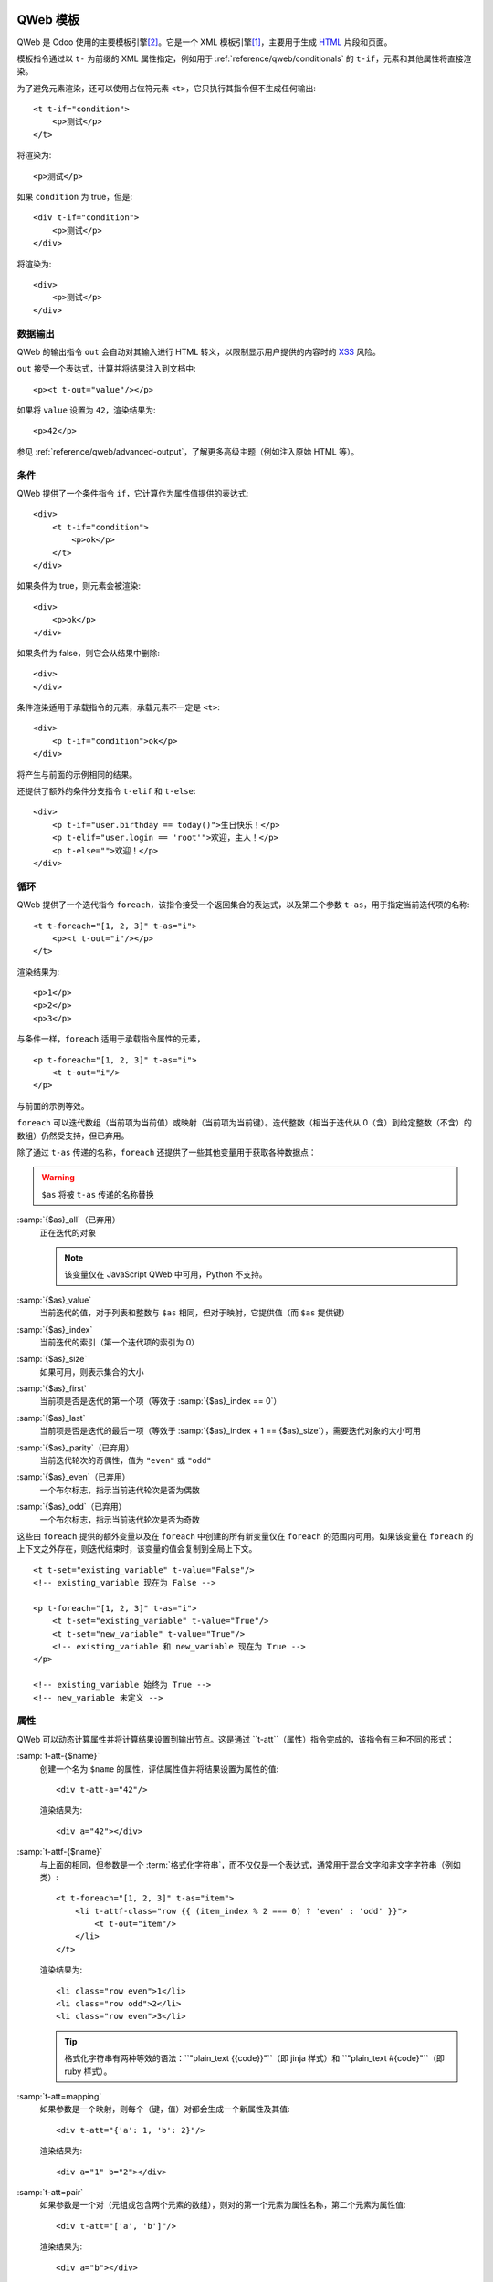 .. highlight:: xml

.. _reference/qweb:

==============
QWeb 模板
==============

QWeb 是 Odoo 使用的主要模板引擎\ [#othertemplates]_。它是一个 XML 模板引擎\ [#genshif]_，主要用于生成 HTML_ 片段和页面。

模板指令通过以 ``t-`` 为前缀的 XML 属性指定，例如用于 :ref:`reference/qweb/conditionals` 的 ``t-if``，元素和其他属性将直接渲染。

为了避免元素渲染，还可以使用占位符元素 ``<t>``，它只执行其指令但不生成任何输出::

    <t t-if="condition">
        <p>测试</p>
    </t>

将渲染为::

    <p>测试</p>

如果 ``condition`` 为 true，但是::

    <div t-if="condition">
        <p>测试</p>
    </div>

将渲染为::

    <div>
        <p>测试</p>
    </div>

.. _reference/qweb/output:

数据输出
===========

QWeb 的输出指令 ``out`` 会自动对其输入进行 HTML 转义，以限制显示用户提供的内容时的 XSS_ 风险。

``out`` 接受一个表达式，计算并将结果注入到文档中::

    <p><t t-out="value"/></p>

如果将 ``value`` 设置为 ``42``，渲染结果为::

    <p>42</p>

参见 :ref:`reference/qweb/advanced-output`，了解更多高级主题（例如注入原始 HTML 等）。

.. _reference/qweb/conditionals:

条件
============

QWeb 提供了一个条件指令 ``if``，它计算作为属性值提供的表达式::

    <div>
        <t t-if="condition">
            <p>ok</p>
        </t>
    </div>

如果条件为 true，则元素会被渲染::

    <div>
        <p>ok</p>
    </div>

如果条件为 false，则它会从结果中删除::

    <div>
    </div>

条件渲染适用于承载指令的元素，承载元素不一定是 ``<t>``::

    <div>
        <p t-if="condition">ok</p>
    </div>

将产生与前面的示例相同的结果。

还提供了额外的条件分支指令 ``t-elif`` 和 ``t-else``::

    <div>
        <p t-if="user.birthday == today()">生日快乐！</p>
        <p t-elif="user.login == 'root'">欢迎，主人！</p>
        <p t-else="">欢迎！</p>
    </div>


.. _reference/qweb/loops:

循环
=====

QWeb 提供了一个迭代指令 ``foreach``，该指令接受一个返回集合的表达式，以及第二个参数 ``t-as``，用于指定当前迭代项的名称::

    <t t-foreach="[1, 2, 3]" t-as="i">
        <p><t t-out="i"/></p>
    </t>

渲染结果为::

    <p>1</p>
    <p>2</p>
    <p>3</p>

与条件一样，``foreach`` 适用于承载指令属性的元素，

::

    <p t-foreach="[1, 2, 3]" t-as="i">
        <t t-out="i"/>
    </p>

与前面的示例等效。

``foreach`` 可以迭代数组（当前项为当前值）或映射（当前项为当前键）。迭代整数（相当于迭代从 0（含）到给定整数（不含）的数组）仍然受支持，但已弃用。

除了通过 ``t-as`` 传递的名称，``foreach`` 还提供了一些其他变量用于获取各种数据点：

.. warning:: ``$as`` 将被 ``t-as`` 传递的名称替换

.. rst-class:: o-definition-list

:samp:`{$as}_all`（已弃用）
    正在迭代的对象

    .. note:: 该变量仅在 JavaScript QWeb 中可用，Python 不支持。

:samp:`{$as}_value`
    当前迭代的值，对于列表和整数与 ``$as`` 相同，但对于映射，它提供值（而 ``$as`` 提供键）
:samp:`{$as}_index`
    当前迭代的索引（第一个迭代项的索引为 0）
:samp:`{$as}_size`
    如果可用，则表示集合的大小
:samp:`{$as}_first`
    当前项是否是迭代的第一个项（等效于 :samp:`{$as}_index == 0`）
:samp:`{$as}_last`
    当前项是否是迭代的最后一项（等效于 :samp:`{$as}_index + 1 == {$as}_size`），需要迭代对象的大小可用
:samp:`{$as}_parity`（已弃用）
    当前迭代轮次的奇偶性，值为 ``"even"`` 或 ``"odd"``
:samp:`{$as}_even`（已弃用）
    一个布尔标志，指示当前迭代轮次是否为偶数
:samp:`{$as}_odd`（已弃用）
    一个布尔标志，指示当前迭代轮次是否为奇数

这些由 ``foreach`` 提供的额外变量以及在 ``foreach`` 中创建的所有新变量仅在 ``foreach`` 的范围内可用。如果该变量在 ``foreach`` 的上下文之外存在，则迭代结束时，该变量的值会复制到全局上下文。

::

    <t t-set="existing_variable" t-value="False"/>
    <!-- existing_variable 现在为 False -->

    <p t-foreach="[1, 2, 3]" t-as="i">
        <t t-set="existing_variable" t-value="True"/>
        <t t-set="new_variable" t-value="True"/>
        <!-- existing_variable 和 new_variable 现在为 True -->
    </p>

    <!-- existing_variable 始终为 True -->
    <!-- new_variable 未定义 -->

.. _reference/qweb/attributes:

属性
==========

QWeb 可以动态计算属性并将计算结果设置到输出节点。这是通过 ``t-att``（属性）指令完成的，该指令有三种不同的形式：

.. rst-class:: o-definition-list

:samp:`t-att-{$name}`
    创建一个名为 ``$name`` 的属性，评估属性值并将结果设置为属性的值::

        <div t-att-a="42"/>

    渲染结果为::

        <div a="42"></div>
:samp:`t-attf-{$name}`
    与上面的相同，但参数是一个 :term:`格式化字符串`，而不仅仅是一个表达式，通常用于混合文字和非文字字符串（例如类）::

        <t t-foreach="[1, 2, 3]" t-as="item">
            <li t-attf-class="row {{ (item_index % 2 === 0) ? 'even' : 'odd' }}">
                <t t-out="item"/>
            </li>
        </t>

    渲染结果为::

        <li class="row even">1</li>
        <li class="row odd">2</li>
        <li class="row even">3</li>

    .. tip::
       格式化字符串有两种等效的语法：``"plain_text {{code}}"``（即 jinja 样式）和 ``"plain_text #{code}"``（即 ruby 样式）。

:samp:`t-att=mapping`
    如果参数是一个映射，则每个（键，值）对都会生成一个新属性及其值::

        <div t-att="{'a': 1, 'b': 2}"/>

    渲染结果为::

        <div a="1" b="2"></div>
:samp:`t-att=pair`
    如果参数是一个对（元组或包含两个元素的数组），则对的第一个元素为属性名称，第二个元素为属性值::

        <div t-att="['a', 'b']"/>

    渲染结果为::

        <div a="b"></div>

.. _reference/qweb/set:
==================
设置变量
==================

QWeb 允许在模板中创建变量，以便缓存计算结果（多次使用它），或者为数据赋予更清晰的名称等。

这可以通过 ``set`` 指令来实现，该指令接受要创建的变量的名称。要设置的值可以通过以下两种方式提供：

* 使用 ``t-value`` 属性包含一个表达式，并将其计算结果设置为变量的值::

    <t t-set="foo" t-value="2 + 1"/>
    <t t-out="foo"/>

  将输出 ``3``。
* 如果没有 ``t-value`` 属性，则节点的主体将被渲染并设置为变量的值::

    <t t-set="foo">
        <li>ok</li>
    </t>
    <t t-out="foo"/>

.. _reference/qweb/call:

.. _reference/qweb/sub-templates:

调用子模板
=====================

QWeb 模板可以用于顶层渲染，但也可以在另一个模板中调用（以避免重复或为模板的部分命名），这可以通过 ``t-call`` 指令来实现::

    <t t-call="other-template"/>

这会调用指定的模板，并使用父模板的执行上下文，如果 ``other-template`` 定义为::

    <p><t t-value="var"/></p>

上面的调用将渲染为 ``<p/>``（无内容），但::

    <t t-set="var" t-value="1"/>
    <t t-call="other-template"/>

将渲染为 ``<p>1</p>``。

然而，这有一个问题，设置在 ``t-call`` 外部的变量仍然是可见的。替代方法是在调用子模板之前，设置在 ``call`` 指令主体中的内容将被评估，并可以修改局部上下文::

    <t t-call="other-template">
        <t t-set="var" t-value="1"/>
    </t>
    <!-- "var" 在这里不存在 -->

``call`` 指令的主体可以是任意复杂的（不仅仅是 ``set`` 指令），并且其渲染形式将在被调用的模板中作为魔法变量 ``0`` 可用::

    <div>
        此模板被调用，内容为:
        <t t-out="0"/>
    </div>

通过如下调用::

    <t t-call="other-template">
        <em>content</em>
    </t>

将渲染为::

    <div>
        此模板被调用，内容为:
        <em>content</em>
    </div>

.. _reference/qweb/advanced-output:

高级输出
===============

默认情况下，``out`` 会对需要转义的内容进行 HTML 转义，以防止 XSS_ 风险。

不需要转义的内容将以原始形式注入文档，可能成为文档实际标记的一部分。

唯一跨平台的“安全”内容是 :ref:`t-call <reference/qweb/call>` 或 :ref:`t-set <reference/qweb/set>` 使用“主体”（而非 ``t-value`` 或 ``t-valuef``）的输出。

Python
------

通常情况下，您不需要过多关心：适合的 API 应自动生成“安全”内容，系统应能透明地工作。

但在某些情况下，您可能希望更明确一些，以下 API 输出的安全内容在注入模板时默认不会再次被转义：

* :class:`HTML 字段 <odoo.fields.Html>`。
* :func:`~odoo.tools.misc.html_escape` 和 :func:`markupsafe.escape`（它们是别名，不会发生二次转义的风险）。
* :func:`~odoo.tools.mail.html_sanitize`。
* :class:`markupsafe.Markup`。

  .. warning:: :class:`markupsafe.Markup` 是一个不安全的 API，它是一种 *声明*，表明您希望内容是标记安全的，但无法验证，因此应谨慎使用。
* :func:`~odoo.tools.pycompat.to_text` 不会将内容标记为安全，但也不会从安全内容中删除该信息。

强制双重转义
-----------------------

如果内容被标记为安全，但出于某种原因仍需转义（例如打印 HTML 字段的标记），则可以将其转换为普通字符串以“去除”安全标记，例如在 Python 中使用 `str(content)`，在 JavaScript 中使用 `String(content)`。

.. note::

    由于 :class:`~markupsafe.Markup` 是比 :js:class:`Markup` 更丰富的类型，因此某些操作会从 :js:class:`Markup` 中移除安全信息，但不会从 :class:`~markupsafe.Markup` 中移除。例如，在 Python 中进行字符串拼接（``'' + content``）时，结果会是一个 :class:`~markupsafe.Markup`，其他操作数会正确转义；而在 JavaScript 中，结果会是一个 :js:class:`String`，其他操作数不会在拼接之前进行转义。

已弃用的输出指令
----------------------------

.. rst-class:: o-definition-list

``esc``
    是 ``out`` 的别名，最初会对输入进行 HTML 转义。尚未正式弃用，其与 ``out`` 唯一的区别在于 ``esc`` 的定义不太明确/不正确。
``raw``
    是 ``out`` 的一个版本，它 *从不* 转义其内容。无论内容是否安全，都会按原样输出。

    .. deprecated:: 15.0

        使用带有 :class:`markupsafe.Markup` 值的 ``out`` 代替。

        ``t-raw`` 已被弃用，因为随着生成内容的代码不断演变，很难追踪其将用于标记，从而导致更复杂的审核和更危险的漏洞。

Python
======

专用指令
--------------------

资源包
~~~~~~~~~~~~~

.. todo:: 请某人编写此部分，因为我不清楚它们的工作原理

“智能记录”字段格式化
~~~~~~~~~~~~~~~~~~~~~~~~~~~~~

``t-field`` 指令只能在访问“智能”记录（通过 ``browse`` 方法的结果）时使用。它能够根据字段类型自动格式化，并集成在网站的富文本编辑中。

``t-options`` 可用于自定义字段，最常见的选项是 ``widget``，其他选项取决于字段或小部件。

调试
---------

.. rst-class:: o-definition-list

``t-debug``
    没有值时，调用 :func:`breakpoint` 内置函数，通常会启动调试器（默认为 :mod:`pdb`）。

    其行为可以通过 :envvar:`PYTHONBREAKPOINT` 或 :func:`sys.breakpointhook` 进行配置。

渲染缓存：
----------------

``t-cache="key_cache"`` 标记模板的一部分以在渲染时缓存。每个子指令仅在第一次渲染时调用。这意味着在这些子指令渲染过程中执行的 SQL 查询也仅执行一次。

``t-nocache="documentation"`` 标记模板的一部分，每次都重新渲染。内容只能使用根值。

为什么以及何时使用 ``t-cache``？
~~~~~~~~~~~~~~~~~~~~~~~~~~~~~~~~

此指令用于加快渲染速度，通过缓存部分最终文档，从而可能节省数据库查询。然而，应谨慎使用 ``t-cache``，因为它不可避免地会使模板复杂化（例如，理解 ``t-set`` 可能变得更加困难）。

然而，为了实际节省数据库查询，可能需要使用延迟评估的值来渲染模板。如果这些延迟值被用于缓存的部分，并且该部分在缓存中可用，则这些值将不会被评估。

``t-cache`` 指令对于依赖于有限数据量的模板部分非常有用。我们建议使用分析器（通过启用“**添加 qweb 指令上下文**”选项）来分析模板的渲染。在控制器中传递延迟值以渲染模板时，您可以显示使用这些值的指令并触发查询。

使用此类缓存的一个问题是如何确保不同用户能够一致地渲染缓存部分（即，不同用户应以相同方式渲染缓存部分）。另一个潜在问题是在需要时使缓存项失效。为此，应该明智地选择 **key expression**（缓存键表达式）。例如，使用记录集的 ``write_date`` 可以使缓存键过时，而无需显式丢弃缓存。

还需要注意的是，``t-cache`` 部分中的值是作用域化的。这意味着如果在模板的某一部分有 ``t-set`` 指令，则后续渲染的内容可能与没有 ``t-cache`` 指令时不同。

如果在 ``t-cache`` 内还有另一个 ``t-cache``，该怎么办？
~~~~~~~~~~~~~~~~~~~~~~~~~~~~~~~~~~~~~~~~~~~~~~~~~~~~

这些部分会被缓存，每个部分只包含其渲染结果的字符串。因此，内部的 ``t-cache`` 可能会更少地被读取，其缓存键可能不一定会被使用。如果必须如此，那么可能需要在同一个节点或父节点上添加 ``t-nocache``。

``t-nocache`` 的用途是什么？
~~~~~~~~~~~~~~~~~~~~~~~~~~~~~~~

如果您想缓存带有 ``t-cache`` 的模板的一部分，但有一小部分需要保持动态，并在缓存时重新评估。然而，``t-nocache`` 部分将无法访问模板中的 ``t-set`` 值，只有控制器提供的值可以在此处访问。例如，菜单会被缓存，因为它一直相同并且渲染需要时间（使用开发工具的性能选项与 qweb 上下文一起调查）。然而，在菜单中，我们希望电子商务购物车始终是最新的，因此会使用 ``t-nocache`` 保持这一部分动态。

``t-cache`` 的基本原理
~~~~~~~~~~~~~~~~~~~~~~~

``t-cache`` 指令允许您存储模板的渲染结果。**key expression**（例如 42: ``t-cache="42"``）将作为一个 Python 表达式进行评估，并用于生成 **缓存键**。因此，对于相同的模板部分，可以有不同的 **缓存值**（已缓存的渲染部分）。如果 **key expression** 是一个元组或列表，则在生成 **缓存键** 时将进行搜索。如果 **key expression** 返回一个或多个记录集，则将使用模型、ID 及其对应的 write_date 来生成 **缓存键**。特殊情况：如果 **key expression** 返回 Falsy 值，则内容将不会被缓存。

示例::

    <div t-cache="record,bool(condition)">
        <span t-if="condition" t-field="record.partner_id.name">
        <span t-else="" t-field="record.partner_id" t-options-widget="contact">
    </div>

在这种情况下，可能会有对应于每个已返回记录的值（字符串），条件为 true 以及 false 的缓存值。而如果某个模块修改了记录，``write_date`` 被修改，缓存值将被丢弃。
``t-cache`` 和作用域值 (``t-set``，``t-foreach``...)
~~~~~~~~~~~~~~~~~~~~~~~~~~~~~~~~~~~~~~~~~~~~~~~~~~~~~~~~~~~

在 ``t-cache`` 中的值具有作用域，这会导致行为的变化，特别是在父节点上是否存在 ``t-cache``。请记住，Odoo 使用了大量模板，``t-call`` 和视图继承。添加 ``t-cache`` 因此可能会修改您在编辑时看不到的模板的渲染。
（``t-foreach`` 就像每次迭代的 ``t-set``）

示例::

    <div>
        <t t-set="a" t-value="1"/>
        <inside>
            <t t-set="a" t-value="2"/>
            <t t-out="a"/>
        </inside>
        <outside t-out="a"/>

        <t t-set="b" t-value="1"/>
        <inside t-cache="True">
            <t t-set="b" t-value="2"/>
            <t t-out="b"/>
        </inside>
        <outside t-out="b"/>
    </div>

将渲染为::

    <div>
        <inside>2</inside>
        <outside>2</outside>

        <inside>2</inside>
        <outside>1</outside>
    </div>

``t-nocache`` 的基本原理
~~~~~~~~~~~~~~~~~~~~~~~~~

带有 ``t-nocache`` 属性的节点中的模板部分不会被缓存。因此，该内容是**动态的**，并且每次都会重新渲染。然而，可用的值仅限于控制器提供的值（在调用 ``_render`` 方法时）。

示例::

    <section>
        <article t-cache="record">
            <title><t t-out="record.name"/> <i t-nocache="">(views: <t t-out="counter"/>)</i></title>
            <content t-out="record.description"/>
        </article>
    </section>

将渲染为（counter = 1）::

    <section>
        <article>
            <title>记录名称 <i>(浏览量: 1)</i></title>
            <content>记录描述</content>
        </article>
    </section>

在这里，包含容器的 ``<i>`` 标签始终会被渲染，而其他部分作为缓存中的单一字符串。

``t-nocache`` 和作用域根值 (``t-set``，``t-foreach``...)
~~~~~~~~~~~~~~~~~~~~~~~~~~~~~~~~~~~~~~~~~~~~~~~~~~~~~~~~~~~~~~~~~~

``t-nocache`` 标签中的内容可以用于文档和解释为何添加此指令。
这些值在 ``t-nocache`` 中具有作用域，这些值仅限于根值（由控制器提供的值和/或在调用 ``ir.qweb`` 的 ``_render`` 方法时）。可以在模板部分中使用 ``t-set``，但不会在其他地方可用。

示例::

    <section>
        <t t-set="counter" t-value="counter * 10"/>
        <header t-nocache="">
            <t t-set="counter" t-value="counter + 5"/>
            (浏览量: <t t-out="counter"/>)
        </header>
        <article t-cache="record">
            <title><t t-out="record.name"/> <i t-nocache="">(浏览量: <t t-out="counter"/>)</i></title>
            <content t-out="record.description"/>
        </article>
        <footer>(浏览量: <t t-out="counter"/>)</footer>
    </section>

将渲染为（counter = 1）::

    <section>
        <header>
            (浏览量: 6)
        </header>
        <article>
            <title>记录名称 <i>(浏览量: 1)</i></title>
            <content>记录描述</content>
        </article>
        <footer>(浏览量: 10)</footer>
    </section>

在这里，包含容器的 ``<i>`` 标签始终会被渲染，而其他部分作为缓存中的单一字符串。``t-set`` 设置的计数器值在 ``t-nocache`` 之外不会被更新。

``t-nocache-*`` 将一些原始值添加到缓存中
~~~~~~~~~~~~~~~~~~~~~~~~~~~~~~~~~~~~~~~~~~~~~~~~~~~~~~

为了能够使用模板中生成的值，可以将其缓存。该指令使用 ``t-nocache-*="expr"`` 的形式，其中 ``*`` 是选定值的名称，``expr`` 是 Python 表达式，因此结果将被缓存。缓存的值必须是原始类型。

示例::

    <section t-cache="records">
        <article t-foreach="records" t-as="record">
            <header>
                <title t-field="record.get_method_title()"/>
            </header>
            <footer t-nocache="此部分具有动态计数器，必须始终渲染。"
                    t-nocache-cached_value="record.get_base_counter()">
                <span t-out="counter + cached_value"/>
            </footer>
        </article>
    </section>

``cached_value`` 值与 ``t-cache="records"`` 缓存模板部分一起缓存，并且每次都添加到作用域根值中。

辅助工具
-------

基于请求的辅助工具
~~~~~~~~~~~~~

在大多数 Python 端的 QWeb 用例中，通常是在控制器中（并且在 HTTP 请求期间），此时存储在数据库中的模板（如 :ref:`views <reference/view_architectures/qweb>`）可以通过调用 :meth:`odoo.http.HttpRequest.render` 轻松渲染：

.. code-block:: python

    response = http.request.render('my-template', {
        'context_value': 42
    })

这将自动创建一个 :class:`~odoo.http.Response` 对象，您可以返回它，也可以根据需要进一步自定义。
基于视图的渲染
~~~~~~~~~~

相比于前面提到的辅助工具，``_render`` 方法位于 ``ir.qweb`` 上，提供了更深入的控制，和公共模块方法 ``render``（不使用数据库）一样：

.. py:method:: _render(id[, values])

    通过数据库 ID 或者 :term:`外部 ID` 渲染 QWeb 视图/模板。模板会自动从 ``ir.qweb`` 记录中加载。

    ``_prepare_environment`` 方法设置了一些渲染上下文中的默认值。``http_routing`` 和 ``website`` 插件也提供了它们所需的默认值。
    您可以使用 ``minimal_qcontext=False`` 选项，避免使用这些默认值，就像公共方法 ``render`` 一样：

    .. rst-class:: o-definition-list

    ``request``
        当前的 :class:`~odoo.http.Request` 对象（如果有）
    ``debug``
        当前请求是否处于 ``debug`` 模式（如果有）
    :func:`quote_plus <werkzeug.urls.url_quote_plus>`
        URL 编码实用工具函数
    :mod:`json`
        对应的标准库模块
    :mod:`time`
        对应的标准库模块
    :mod:`datetime`
        对应的标准库模块
    `relativedelta <https://labix.org/python-dateutil#head-ba5ffd4df8111d1b83fc194b97ebecf837add454>`_
        见此模块
    ``keep_query``
        ``keep_query`` 辅助函数

    :param values: 要传递给 QWeb 渲染的上下文值
    :param str engine: 用于渲染的 Odoo 模型的名称，可以用来本地扩展或定制 QWeb（通过创建一个基于 ``ir.qweb`` 的 "新" QWeb，并进行修改）

.. py:method:: render(template_name, values, load, **options)

    :func:`load(ref)`
        返回 etree 对象，ref

JavaScript
==========

独占指令
--------

定义模板
~~~~~~~~~~

``t-name`` 指令只能位于模板文件的顶层（即文档根的直接子节点）::

    <templates>
        <t t-name="template-name">
            <!-- 模板代码 -->
        </t>
    </templates>

它不接受其他参数，可以和 ``<t>`` 元素或任何其他元素一起使用。对于 ``<t>`` 元素，它应该有一个子节点。

模板名称是一个任意字符串，虽然当多个模板相关（例如，调用子模板）时，通常使用点分隔的名称来指示层次关系。

模板继承
~~~~~~~~~~

模板继承用于：

- 就地修改现有模板，例如，向由其他模块创建的模板添加信息。
- 从给定的父模板创建新模板。

模板继承通过两个指令完成：
- ``t-inherit``：被继承模板的名称，
- ``t-inherit-mode``：继承的行为，可以设置为 ``primary``，以从父模板创建新的子模板，或者设置为 ``extension``，以在原处修改父模板。

可选的 ``t-name`` 指令也可以指定。如果在 primary 模式下使用，它将是新创建的模板的名称，否则它将作为注释添加到转换后的模板中，以帮助追踪继承链。

对于继承本身，使用 xpath 指令进行更改。请参阅 XPATH_ 文档以获取可用指令的完整集合。

Primary 继承（子模板）::

    <t t-name="child.template" t-inherit="base.template" t-inherit-mode="primary">
        <xpath expr="//ul" position="inside">
            <li>新元素</li>
        </xpath>
    </t>

Extension 继承（就地转换）::

    <t t-inherit="base.template" t-inherit-mode="extension">
        <xpath expr="//tr[1]" position="after">
            <tr><td>新单元格</td></tr>
        </xpath>
    </t>

旧继承机制（已弃用）
~~~~~~~~~~~~~~~~~~~~~~

模板继承通过 ``t-extend`` 指令完成，它接受要修改的模板名称作为参数。

当与 ``t-name`` 结合使用时，``t-extend`` 指令将作为 primary 继承运行，而单独使用时则作为 extension 继承运行。

在两种情况下，修改都是通过任何数量的 ``t-jquery`` 子指令完成的::

    <t t-extend="base.template">
        <t t-jquery="ul" t-operation="append">
            <li>新元素</li>
        </t>
    </t>

``t-jquery`` 指令接受一个 `CSS 选择器`_。此选择器用于扩展模板上的上下文节点，指定的 ``t-operation`` 将应用于这些节点：

.. rst-class:: o-definition-list

``append``
    节点的内容被追加到上下文节点的末尾（上下文节点的最后一个子节点之后）
``prepend``
    节点的内容被预置到上下文节点中（在上下文节点的第一个子节点之前插入）
``before``
    节点的内容被插入到上下文节点之前
``after``
    节点的内容被插入到上下文节点之后
``inner``
    节点的内容替换上下文节点的子节点
``replace``
    节点的内容用来替换上下文节点本身
``attributes``
    节点的内容应该是任何数量的 ``attribute`` 元素，每个元素都有一个 ``name`` 属性和一些文本内容，上下文节点的指定属性将被设置为该值（如果已存在则替换，如果不存在则添加）
``no operation``
    如果没有指定 ``t-operation``，则模板内容将被解释为 JavaScript 代码，并在上下文节点上作为 ``this`` 执行。

.. warning:: 尽管比其他操作更强大，但这种模式也更难调试和维护，因此建议尽量避免使用。


调试
-----

JavaScript 的 QWeb 实现提供了几个调试钩子：

.. rst-class:: o-definition-list

``t-log``
    接受一个表达式参数，在渲染过程中计算该表达式，并将其结果通过 ``console.log`` 打印出来::

        <t t-set="foo" t-value="42"/>
        <t t-log="foo"/>

    将在控制台打印出 ``42``。
``t-debug``
    在模板渲染期间触发一个调试器断点::

        <t t-if="a_test">
            <t t-debug=""/>
        </t>

    如果调试激活，执行将停止（确切的条件取决于浏览器及其开发工具）。
``t-js``
    节点的内容是 JavaScript 代码，在模板渲染期间执行。接受一个 ``context`` 参数，该参数是渲染上下文将在 ``t-js`` 内容中可用的名称::

        <t t-set="foo" t-value="42"/>
        <t t-js="ctx">
            console.log("Foo is", ctx.foo);
        </t>

助手
------

.. js:attribute:: core.qweb

    （core 是 ``web.core`` 模块）一个 :js:class:`QWeb2.Engine` 实例，加载了所有模块定义的模板文件，并引用了标准的助手对象 ``_``（underscore）、``_t``（翻译函数）和 JSON_。

    :js:func:`core.qweb.render <QWeb2.Engine.render>` 可用于轻松渲染基本模块模板。

.. _reference/qweb/api:

API
---

.. js:class:: QWeb2.Engine

    QWeb 的“渲染器”，负责处理 QWeb 的大部分逻辑（加载、解析、编译和渲染模板）。

    Odoo Web 在 core 模块中为用户实例化了一个引擎，并将其导出为 ``core.qweb``。此外，它还会将各个模块的所有模板文件加载到该 QWeb 实例中。

    :js:class:`QWeb2.Engine` 也充当“模板命名空间”。

    .. js:function:: QWeb2.Engine.render(template[, context])

        渲染先前加载的模板为字符串，使用 ``context``（如果提供）来查找模板渲染期间访问的变量（例如要显示的字符串）。

        :param String template: 要渲染的模板名称
        :param Object context: 用于模板渲染的基本命名空间
        :returns: 字符串

    该引擎还提供了其他一些可能有用的方法（例如，如果您需要一个单独的模板命名空间，如在 Odoo Web 中，Kanban 视图有自己的 :js:class:`QWeb2.Engine` 实例，以避免与其他模块的模板冲突）：

    .. js:function:: QWeb2.Engine.add_template(templates)

        将一个模板文件（模板集合）加载到 QWeb 实例中。模板可以是以下形式：

        XML 字符串
            QWeb 将尝试将其解析为 XML 文档并加载。

        URL
            QWeb 将尝试下载 URL 内容，然后加载生成的 XML 字符串。

        ``Document`` 或 ``Node``
            QWeb 将遍历文档的第一级（提供的根节点的子节点），并加载任何命名模板或模板覆盖。

        :type templates: String | Document | Node

    :js:class:`QWeb2.Engine` 还公开了用于自定义行为的各种属性：

    .. js:attribute:: QWeb2.Engine.prefix

        解析时用于识别指令的前缀。默认值为 ``t``。

    .. js:attribute:: QWeb2.Engine.debug

        布尔标志，将引擎置于“调试模式”。在正常情况下，QWeb 会截取模板执行期间引发的任何错误。在调试模式下，它会让所有异常继续传播，而不做拦截。

    .. js:attribute:: QWeb2.Engine.jQuery

        用于模板继承处理的 jQuery 实例。默认值为 ``window.jQuery``。

    .. js:attribute:: QWeb2.Engine.preprocess_node

        一个 ``Function``。如果存在，会在将每个 DOM 节点编译为模板代码之前调用。在 Odoo Web 中，这用于自动翻译模板中的文本内容和某些属性。默认值为 ``null``。

.. [#genshif] 它与 Genshi_ 类似，尽管它没有使用（并且不支持） `XML 命名空间`_

.. [#othertemplates] 尽管 Odoo 还使用了一些其他模板引擎，主要出于历史原因或因为它们更适合特定用例。Odoo 9.0 仍然依赖于 Jinja_ 和 Mako_。

.. _templating:
    https://en.wikipedia.org/wiki/Template_processor

.. _Jinja: http://jinja.pocoo.org
.. _Mako: https://www.makotemplates.org
.. _Genshi: https://genshi.edgewall.org
.. _XML 命名空间: https://en.wikipedia.org/wiki/XML_namespace
.. _HTML: https://en.wikipedia.org/wiki/HTML
.. _XSS: https://en.wikipedia.org/wiki/Cross-site_scripting
.. _JSON: https://developer.mozilla.org/en-US/docs/Web/JavaScript/Reference/Global_Objects/JSON
.. _CSS 选择器: https://api.jquery.com/category/selectors/
.. _XPATH: https://developer.mozilla.org/en-US/docs/Web/XPath
